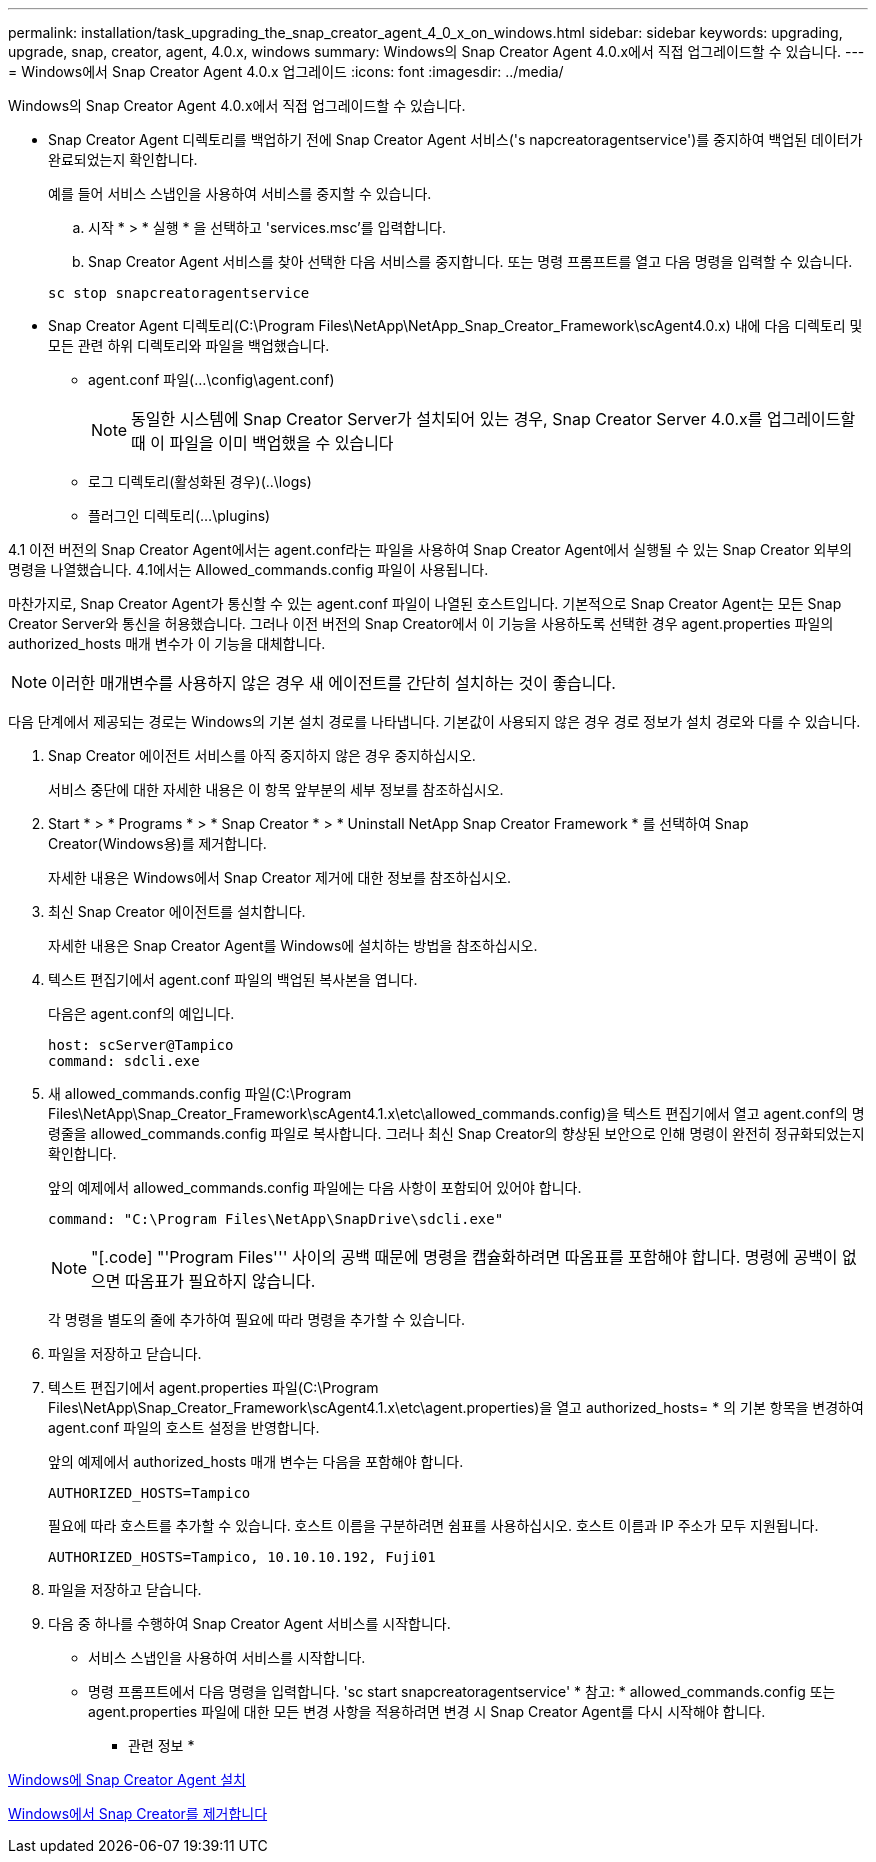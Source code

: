 ---
permalink: installation/task_upgrading_the_snap_creator_agent_4_0_x_on_windows.html 
sidebar: sidebar 
keywords: upgrading, upgrade, snap, creator, agent, 4.0.x, windows 
summary: Windows의 Snap Creator Agent 4.0.x에서 직접 업그레이드할 수 있습니다. 
---
= Windows에서 Snap Creator Agent 4.0.x 업그레이드
:icons: font
:imagesdir: ../media/


[role="lead"]
Windows의 Snap Creator Agent 4.0.x에서 직접 업그레이드할 수 있습니다.

* Snap Creator Agent 디렉토리를 백업하기 전에 Snap Creator Agent 서비스('s napcreatoragentservice')를 중지하여 백업된 데이터가 완료되었는지 확인합니다.
+
예를 들어 서비스 스냅인을 사용하여 서비스를 중지할 수 있습니다.

+
.. 시작 * > * 실행 * 을 선택하고 'services.msc'를 입력합니다.
.. Snap Creator Agent 서비스를 찾아 선택한 다음 서비스를 중지합니다. 또는 명령 프롬프트를 열고 다음 명령을 입력할 수 있습니다.


+
[listing]
----
sc stop snapcreatoragentservice
----
* Snap Creator Agent 디렉토리(C:\Program Files\NetApp\NetApp_Snap_Creator_Framework\scAgent4.0.x) 내에 다음 디렉토리 및 모든 관련 하위 디렉토리와 파일을 백업했습니다.
+
** agent.conf 파일(...\config\agent.conf)
+

NOTE: 동일한 시스템에 Snap Creator Server가 설치되어 있는 경우, Snap Creator Server 4.0.x를 업그레이드할 때 이 파일을 이미 백업했을 수 있습니다

** 로그 디렉토리(활성화된 경우)(..\logs)
** 플러그인 디렉토리(...\plugins)




4.1 이전 버전의 Snap Creator Agent에서는 agent.conf라는 파일을 사용하여 Snap Creator Agent에서 실행될 수 있는 Snap Creator 외부의 명령을 나열했습니다. 4.1에서는 Allowed_commands.config 파일이 사용됩니다.

마찬가지로, Snap Creator Agent가 통신할 수 있는 agent.conf 파일이 나열된 호스트입니다. 기본적으로 Snap Creator Agent는 모든 Snap Creator Server와 통신을 허용했습니다. 그러나 이전 버전의 Snap Creator에서 이 기능을 사용하도록 선택한 경우 agent.properties 파일의 authorized_hosts 매개 변수가 이 기능을 대체합니다.


NOTE: 이러한 매개변수를 사용하지 않은 경우 새 에이전트를 간단히 설치하는 것이 좋습니다.

다음 단계에서 제공되는 경로는 Windows의 기본 설치 경로를 나타냅니다. 기본값이 사용되지 않은 경우 경로 정보가 설치 경로와 다를 수 있습니다.

. Snap Creator 에이전트 서비스를 아직 중지하지 않은 경우 중지하십시오.
+
서비스 중단에 대한 자세한 내용은 이 항목 앞부분의 세부 정보를 참조하십시오.

. Start * > * Programs * > * Snap Creator * > * Uninstall NetApp Snap Creator Framework * 를 선택하여 Snap Creator(Windows용)를 제거합니다.
+
자세한 내용은 Windows에서 Snap Creator 제거에 대한 정보를 참조하십시오.

. 최신 Snap Creator 에이전트를 설치합니다.
+
자세한 내용은 Snap Creator Agent를 Windows에 설치하는 방법을 참조하십시오.

. 텍스트 편집기에서 agent.conf 파일의 백업된 복사본을 엽니다.
+
다음은 agent.conf의 예입니다.

+
[listing]
----
host: scServer@Tampico
command: sdcli.exe
----
. 새 allowed_commands.config 파일(C:\Program Files\NetApp\Snap_Creator_Framework\scAgent4.1.x\etc\allowed_commands.config)을 텍스트 편집기에서 열고 agent.conf의 명령줄을 allowed_commands.config 파일로 복사합니다. 그러나 최신 Snap Creator의 향상된 보안으로 인해 명령이 완전히 정규화되었는지 확인합니다.
+
앞의 예제에서 allowed_commands.config 파일에는 다음 사항이 포함되어 있어야 합니다.

+
[listing]
----
command: "C:\Program Files\NetApp\SnapDrive\sdcli.exe"
----
+

NOTE: "[.code] "'Program Files''' 사이의 공백 때문에 명령을 캡슐화하려면 따옴표를 포함해야 합니다. 명령에 공백이 없으면 따옴표가 필요하지 않습니다.

+
각 명령을 별도의 줄에 추가하여 필요에 따라 명령을 추가할 수 있습니다.

. 파일을 저장하고 닫습니다.
. 텍스트 편집기에서 agent.properties 파일(C:\Program Files\NetApp\Snap_Creator_Framework\scAgent4.1.x\etc\agent.properties)을 열고 authorized_hosts= * 의 기본 항목을 변경하여 agent.conf 파일의 호스트 설정을 반영합니다.
+
앞의 예제에서 authorized_hosts 매개 변수는 다음을 포함해야 합니다.

+
[listing]
----
AUTHORIZED_HOSTS=Tampico
----
+
필요에 따라 호스트를 추가할 수 있습니다. 호스트 이름을 구분하려면 쉼표를 사용하십시오. 호스트 이름과 IP 주소가 모두 지원됩니다.

+
[listing]
----
AUTHORIZED_HOSTS=Tampico, 10.10.10.192, Fuji01
----
. 파일을 저장하고 닫습니다.
. 다음 중 하나를 수행하여 Snap Creator Agent 서비스를 시작합니다.
+
** 서비스 스냅인을 사용하여 서비스를 시작합니다.
** 명령 프롬프트에서 다음 명령을 입력합니다. 'sc start snapcreatoragentservice' * 참고: * allowed_commands.config 또는 agent.properties 파일에 대한 모든 변경 사항을 적용하려면 변경 시 Snap Creator Agent를 다시 시작해야 합니다.




* 관련 정보 *

xref:task_installing_snap_creator_agent_on_windows.adoc[Windows에 Snap Creator Agent 설치]

xref:task_uninstalling_snap_creator_on_windows.adoc[Windows에서 Snap Creator를 제거합니다]
